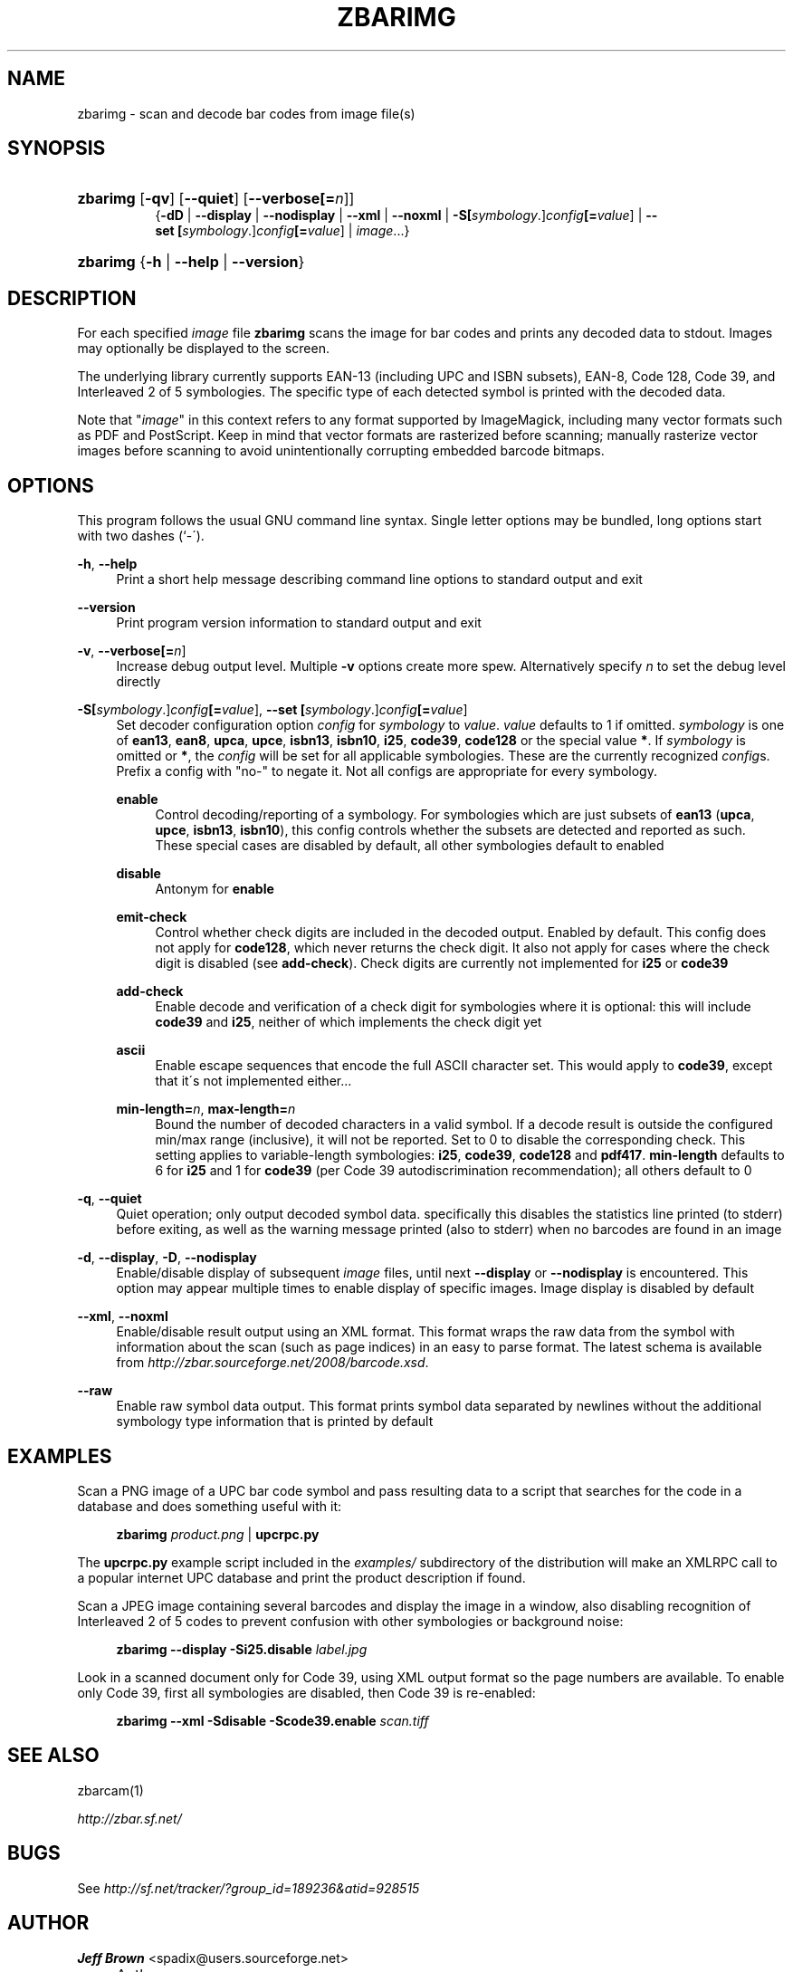 .\"     Title: zbarimg
.\"    Author: Jeff Brown <spadix@users.sourceforge.net>
.\" Generator: DocBook XSL Stylesheets v1.73.2 <http://docbook.sf.net/>
.\"      Date: 2009-06-05
.\"    Manual: ZBar Barcode Reader
.\"    Source: zbar-0.8
.\"
.TH "ZBARIMG" "1" "2009-06-05" "zbar-0.8" "ZBar Barcode Reader"
.\" disable hyphenation
.nh
.\" disable justification (adjust text to left margin only)
.ad l
.SH "NAME"
zbarimg - scan and decode bar codes from image file(s)
.SH "SYNOPSIS"
.HP 8
\fBzbarimg\fR [\fB\-qv\fR] [\fB\-\-quiet\fR] [\fB\-\-verbose\fR\fB[=\fIn\fR]\fR]
.br
{\fB\-dD\fR | \fB\-\-display\fR | \fB\-\-nodisplay\fR | \fB\-\-xml\fR | \fB\-\-noxml\fR | \fB\-S\fR\fB[\fIsymbology\fR\.]\fR\fB\fIconfig\fR\fR\fB[=\fIvalue\fR]\fR | \fB\-\-set\ \fR\fB[\fIsymbology\fR\.]\fR\fB\fIconfig\fR\fR\fB[=\fIvalue\fR]\fR | \fIimage\fR...}
.HP 8
\fBzbarimg\fR {\fB\-h\fR | \fB\-\-help\fR | \fB\-\-version\fR}
.SH "DESCRIPTION"
.PP
For each specified
\fI\fIimage\fR\fR
file
\fBzbarimg\fR
scans the image for bar codes and prints any decoded data to stdout\. Images may optionally be displayed to the screen\.
.PP
The underlying library currently supports EAN\-13 (including UPC and ISBN subsets), EAN\-8, Code 128, Code 39, and Interleaved 2 of 5 symbologies\. The specific type of each detected symbol is printed with the decoded data\.
.PP
Note that "\fI\fIimage\fR\fR" in this context refers to any format supported by ImageMagick, including many vector formats such as PDF and PostScript\. Keep in mind that vector formats are rasterized before scanning; manually rasterize vector images before scanning to avoid unintentionally corrupting embedded barcode bitmaps\.
.SH "OPTIONS"
.PP
This program follows the usual GNU command line syntax\. Single letter options may be bundled, long options start with two dashes (`\-\')\.
.PP
\fB\-h\fR, \fB\-\-help\fR
.RS 4
Print a short help message describing command line options to standard output and exit
.RE
.PP
\fB\-\-version\fR
.RS 4
Print program version information to standard output and exit
.RE
.PP
\fB\-v\fR, \fB\-\-verbose\fR\fB[=\fIn\fR]\fR
.RS 4
Increase debug output level\. Multiple
\fB\-v\fR
options create more spew\. Alternatively specify
\fIn\fR
to set the debug level directly
.RE
.PP
\fB\-S\fR\fB[\fIsymbology\fR\.]\fR\fB\fIconfig\fR\fR\fB[=\fIvalue\fR]\fR, \fB\-\-set \fR\fB[\fIsymbology\fR\.]\fR\fB\fIconfig\fR\fR\fB[=\fIvalue\fR]\fR
.RS 4
Set decoder configuration option
\fIconfig\fR
for
\fIsymbology\fR
to
\fIvalue\fR\.
\fIvalue\fR
defaults to 1 if omitted\.
\fIsymbology\fR
is one of
\fBean13\fR,
\fBean8\fR,
\fBupca\fR,
\fBupce\fR,
\fBisbn13\fR,
\fBisbn10\fR,
\fBi25\fR,
\fBcode39\fR,
\fBcode128\fR
or the special value
\fB*\fR\. If
\fIsymbology\fR
is omitted or
\fB*\fR, the
\fIconfig\fR
will be set for all applicable symbologies\. These are the currently recognized
\fIconfig\fRs\. Prefix a config with "no\-" to negate it\. Not all configs are appropriate for every symbology\.
.PP
\fBenable\fR
.RS 4
Control decoding/reporting of a symbology\. For symbologies which are just subsets of
\fBean13\fR
(\fBupca\fR,
\fBupce\fR,
\fBisbn13\fR,
\fBisbn10\fR), this config controls whether the subsets are detected and reported as such\. These special cases are disabled by default, all other symbologies default to enabled
.RE
.PP
\fBdisable\fR
.RS 4
Antonym for
\fBenable\fR
.RE
.PP
\fBemit\-check\fR
.RS 4
Control whether check digits are included in the decoded output\. Enabled by default\. This config does not apply for
\fBcode128\fR, which never returns the check digit\. It also not apply for cases where the check digit is disabled (see
\fBadd\-check\fR)\. Check digits are currently not implemented for
\fBi25\fR
or
\fBcode39\fR
.RE
.PP
\fBadd\-check\fR
.RS 4
Enable decode and verification of a check digit for symbologies where it is optional: this will include
\fBcode39\fR
and
\fBi25\fR, neither of which implements the check digit yet
.RE
.PP
\fBascii\fR
.RS 4
Enable escape sequences that encode the full ASCII character set\. This would apply to
\fBcode39\fR, except that it\'s not implemented either\.\.\.
.RE
.PP
\fBmin\-length=\fR\fB\fIn\fR\fR, \fBmax\-length=\fR\fB\fIn\fR\fR
.RS 4
Bound the number of decoded characters in a valid symbol\. If a decode result is outside the configured min/max range (inclusive), it will not be reported\. Set to 0 to disable the corresponding check\. This setting applies to variable\-length symbologies:
\fBi25\fR,
\fBcode39\fR,
\fBcode128\fR
and
\fBpdf417\fR\.
\fBmin\-length\fR
defaults to 6 for
\fBi25\fR
and 1 for
\fBcode39\fR
(per Code 39 autodiscrimination recommendation); all others default to 0
.RE
.RE
.PP
\fB\-q\fR, \fB\-\-quiet\fR
.RS 4
Quiet operation; only output decoded symbol data\. specifically this disables the statistics line printed (to stderr) before exiting, as well as the warning message printed (also to stderr) when no barcodes are found in an image
.RE
.PP
\fB\-d\fR, \fB\-\-display\fR, \fB\-D\fR, \fB\-\-nodisplay\fR
.RS 4
Enable/disable display of subsequent
\fI\fIimage\fR\fR
files, until next
\fB\-\-display\fR
or
\fB\-\-nodisplay\fR
is encountered\. This option may appear multiple times to enable display of specific images\. Image display is disabled by default
.RE
.PP
\fB\-\-xml\fR, \fB\-\-noxml\fR
.RS 4
Enable/disable result output using an XML format\. This format wraps the raw data from the symbol with information about the scan (such as page indices) in an easy to parse format\. The latest schema is available from
\fI\%http://zbar.sourceforge.net/2008/barcode.xsd\fR\.
.RE
.PP
\fB\-\-raw\fR
.RS 4
Enable raw symbol data output\. This format prints symbol data separated by newlines without the additional symbology type information that is printed by default
.RE
.SH "EXAMPLES"
.PP
Scan a PNG image of a UPC bar code symbol and pass resulting data to a script that searches for the code in a database and does something useful with it:
.sp
.RS 4
.nf
\fBzbarimg\fR \fIproduct\.png\fR | \fBupcrpc\.py\fR
.fi
.RE
.sp
The
\fBupcrpc\.py\fR
example script included in the
\fIexamples/\fR
subdirectory of the distribution will make an XMLRPC call to a popular internet UPC database and print the product description if found\.
.PP
Scan a JPEG image containing several barcodes and display the image in a window, also disabling recognition of Interleaved 2 of 5 codes to prevent confusion with other symbologies or background noise:
.sp
.RS 4
.nf
\fBzbarimg\fR \fB\-\-display\fR \fB\-Si25\.disable\fR \fIlabel\.jpg\fR
.fi
.RE
.PP
Look in a scanned document only for Code 39, using XML output format so the page numbers are available\. To enable only Code 39, first all symbologies are disabled, then Code 39 is re\-enabled:
.sp
.RS 4
.nf
\fBzbarimg\fR \fB\-\-xml\fR \fB\-Sdisable\fR \fB\-Scode39\.enable\fR \fIscan\.tiff\fR
.fi
.RE
.sp
.SH "SEE ALSO"
.PP
zbarcam(1)
.PP
\fI\%http://zbar.sf.net/\fR
.SH "BUGS"
.PP
See
\fI\%http://sf.net/tracker/?group_id=189236&atid=928515\fR
.SH "AUTHOR"
.PP
\fBJeff Brown\fR <\&spadix@users.sourceforge.net\&>
.sp -1n
.IP "" 4
Author.
.SH "COPYRIGHT"
Copyright \(co 2007-2009 Jeff Brown
.br
.PP
All Rights Reserved
.sp
